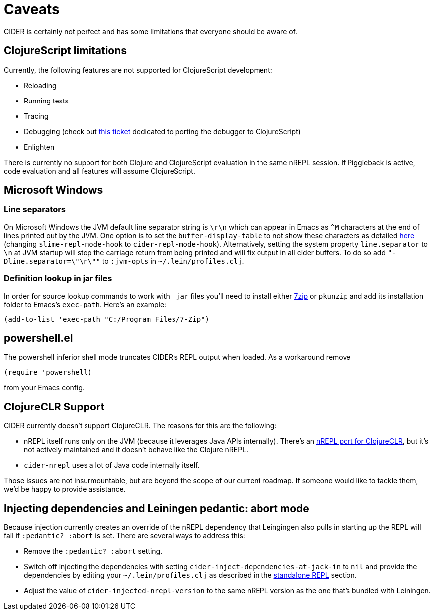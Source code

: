 = Caveats
:experimental:

CIDER is certainly not perfect and has some limitations that everyone
should be aware of.

== ClojureScript limitations

Currently, the following features are not supported for ClojureScript
development:

* Reloading
* Running tests
* Tracing
* Debugging (check out https://github.com/clojure-emacs/cider/issues/1416[this ticket] dedicated to porting the debugger to ClojureScript)
* Enlighten

There is currently no support for both Clojure and ClojureScript evaluation in
the same nREPL session. If Piggieback is active, code evaluation and all
features will assume ClojureScript.

== Microsoft Windows

=== Line separators

On Microsoft Windows the JVM default line separator string is `\r\n`
which can appear in Emacs as `+^M+` characters at the end of lines
printed out by the JVM. One option is to set the
`buffer-display-table` to not show these characters as detailed
http://stackoverflow.com/questions/10098925/m-character-showing-in-clojure-slime-repl/11787550#11787550[here]
(changing `slime-repl-mode-hook` to
`cider-repl-mode-hook`). Alternatively, setting the system property
`line.separator` to `\n` at JVM startup will stop the carriage return
from being printed and will fix output in all cider buffers. To do so
add `"-Dline.separator=\"\n\""` to `:jvm-opts` in
`~/.lein/profiles.clj`.

=== Definition lookup in jar files

In order for source lookup commands to work with `.jar` files you'll need to
install either http://www.7-zip.org/[7zip] or `pkunzip` and add its
installation folder to Emacs's `exec-path`. Here's an example:

[source,lisp]
----
(add-to-list 'exec-path "C:/Program Files/7-Zip")
----

== powershell.el

The powershell inferior shell mode truncates CIDER's REPL output when
loaded. As a workaround remove

[source,lisp]
----
(require 'powershell)
----

from your Emacs config.

== ClojureCLR Support

CIDER currently doesn't support ClojureCLR. The reasons for this are the following:

* nREPL itself runs only on the JVM (because it leverages Java APIs
internally). There's an
https://github.com/clojure/clr.tools.nrepl[nREPL port for ClojureCLR], but
it's not actively maintained and it doesn't behave like the Clojure nREPL.
* `cider-nrepl` uses a lot of Java code internally itself.

Those issues are not insurmountable, but are beyond the scope of our current roadmap.
If someone would like to tackle them, we'd be happy to provide assistance.

== Injecting dependencies and Leiningen pedantic: abort mode

Because injection currently creates an override of the nREPL dependency that
Leingingen also pulls in starting up the REPL will fail if `:pedantic? :abort`
is set. There are several ways to address this:

* Remove the `:pedantic? :abort` setting.
* Switch off injecting the dependencies with setting `cider-inject-dependencies-at-jack-in` to `nil` and
provide the dependencies by editing your `~/.lein/profiles.clj` as described in
the xref:basics/middleware_setup.adoc#setting-up-a-standalone-repl[standalone REPL] section.
* Adjust the value of `cider-injected-nrepl-version` to the same nREPL version as the
one that's bundled with Leiningen.
